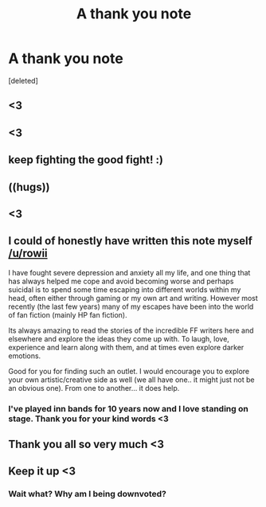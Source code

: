 #+TITLE: A thank you note

* A thank you note
:PROPERTIES:
:Score: 53
:DateUnix: 1483391288.0
:DateShort: 2017-Jan-03
:END:
[deleted]


** <3
:PROPERTIES:
:Author: padfootprohibited
:Score: 2
:DateUnix: 1483402135.0
:DateShort: 2017-Jan-03
:END:


** <3
:PROPERTIES:
:Score: 5
:DateUnix: 1483400404.0
:DateShort: 2017-Jan-03
:END:


** keep fighting the good fight! :)
:PROPERTIES:
:Score: 2
:DateUnix: 1483401012.0
:DateShort: 2017-Jan-03
:END:


** ((hugs))
:PROPERTIES:
:Author: Judy-Lee
:Score: 1
:DateUnix: 1483406005.0
:DateShort: 2017-Jan-03
:END:


** <3
:PROPERTIES:
:Author: UndeadBBQ
:Score: 1
:DateUnix: 1483436323.0
:DateShort: 2017-Jan-03
:END:


** I could of honestly have written this note myself [[/u/rowii]]

I have fought severe depression and anxiety all my life, and one thing that has always helped me cope and avoid becoming worse and perhaps suicidal is to spend some time escaping into different worlds within my head, often either through gaming or my own art and writing. However most recently (the last few years) many of my escapes have been into the world of fan fiction (mainly HP fan fiction).

Its always amazing to read the stories of the incredible FF writers here and elsewhere and explore the ideas they come up with. To laugh, love, experience and learn along with them, and at times even explore darker emotions.

Good for you for finding such an outlet. I would encourage you to explore your own artistic/creative side as well (we all have one.. it might just not be an obvious one). From one to another... it does help.
:PROPERTIES:
:Author: Noexit007
:Score: 1
:DateUnix: 1483468996.0
:DateShort: 2017-Jan-03
:END:

*** I've played inn bands for 10 years now and I love standing on stage. Thank you for your kind words <3
:PROPERTIES:
:Author: rowii
:Score: 1
:DateUnix: 1483496679.0
:DateShort: 2017-Jan-04
:END:


** Thank you all so very much <3
:PROPERTIES:
:Author: rowii
:Score: 1
:DateUnix: 1483496708.0
:DateShort: 2017-Jan-04
:END:


** Keep it up <3
:PROPERTIES:
:Author: Skeletickles
:Score: 1
:DateUnix: 1483421314.0
:DateShort: 2017-Jan-03
:END:

*** Wait what? Why am I being downvoted?
:PROPERTIES:
:Author: Skeletickles
:Score: 1
:DateUnix: 1483526322.0
:DateShort: 2017-Jan-04
:END:
